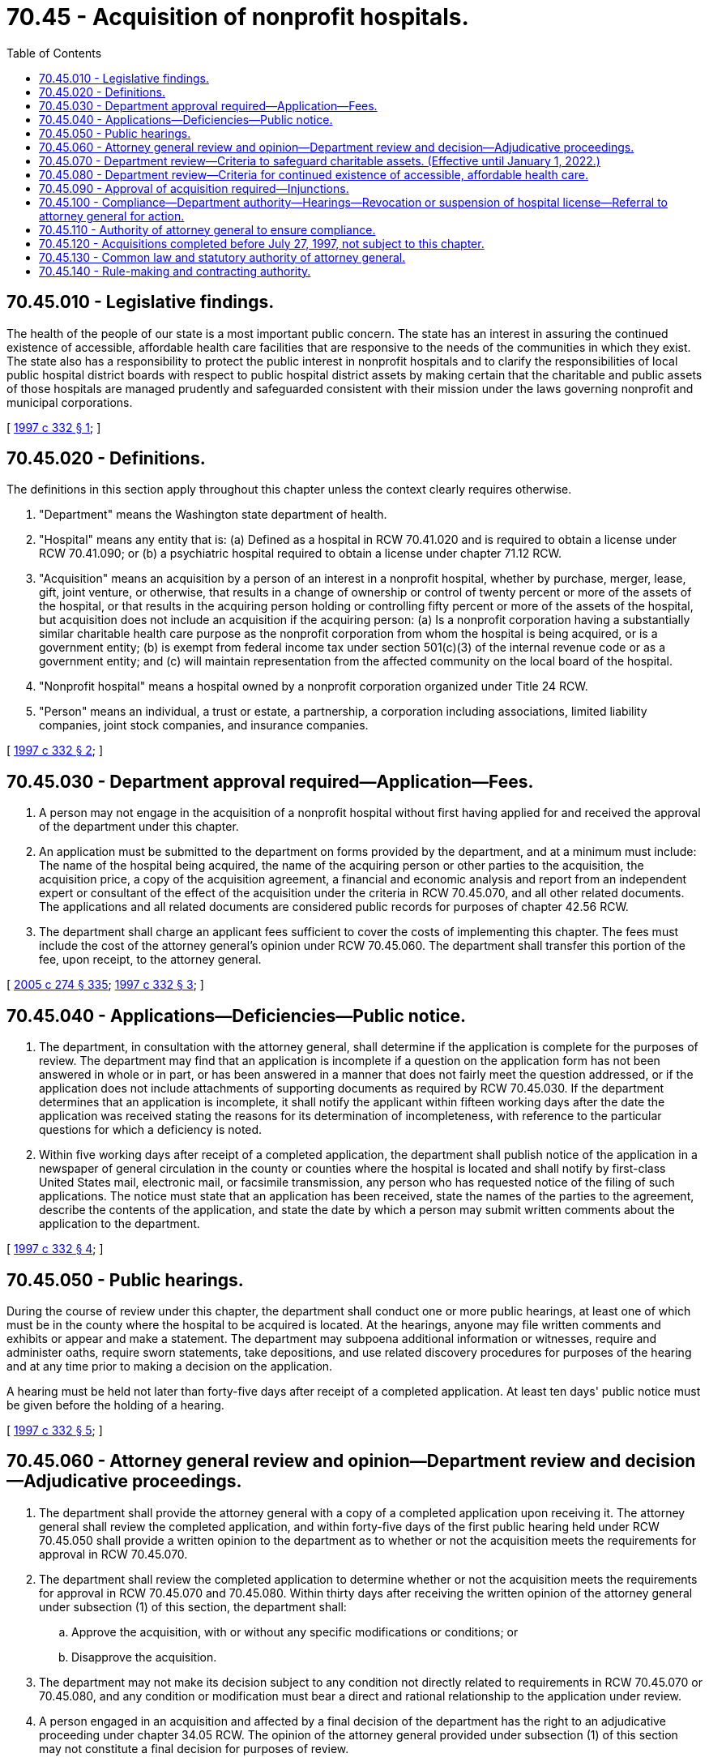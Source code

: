 = 70.45 - Acquisition of nonprofit hospitals.
:toc:

== 70.45.010 - Legislative findings.
The health of the people of our state is a most important public concern. The state has an interest in assuring the continued existence of accessible, affordable health care facilities that are responsive to the needs of the communities in which they exist. The state also has a responsibility to protect the public interest in nonprofit hospitals and to clarify the responsibilities of local public hospital district boards with respect to public hospital district assets by making certain that the charitable and public assets of those hospitals are managed prudently and safeguarded consistent with their mission under the laws governing nonprofit and municipal corporations.

[ http://lawfilesext.leg.wa.gov/biennium/1997-98/Pdf/Bills/Session%20Laws/Senate/5227-S.SL.pdf?cite=1997%20c%20332%20§%201[1997 c 332 § 1]; ]

== 70.45.020 - Definitions.
The definitions in this section apply throughout this chapter unless the context clearly requires otherwise.

. "Department" means the Washington state department of health.

. "Hospital" means any entity that is: (a) Defined as a hospital in RCW 70.41.020 and is required to obtain a license under RCW 70.41.090; or (b) a psychiatric hospital required to obtain a license under chapter 71.12 RCW.

. "Acquisition" means an acquisition by a person of an interest in a nonprofit hospital, whether by purchase, merger, lease, gift, joint venture, or otherwise, that results in a change of ownership or control of twenty percent or more of the assets of the hospital, or that results in the acquiring person holding or controlling fifty percent or more of the assets of the hospital, but acquisition does not include an acquisition if the acquiring person: (a) Is a nonprofit corporation having a substantially similar charitable health care purpose as the nonprofit corporation from whom the hospital is being acquired, or is a government entity; (b) is exempt from federal income tax under section 501(c)(3) of the internal revenue code or as a government entity; and (c) will maintain representation from the affected community on the local board of the hospital.

. "Nonprofit hospital" means a hospital owned by a nonprofit corporation organized under Title 24 RCW.

. "Person" means an individual, a trust or estate, a partnership, a corporation including associations, limited liability companies, joint stock companies, and insurance companies.

[ http://lawfilesext.leg.wa.gov/biennium/1997-98/Pdf/Bills/Session%20Laws/Senate/5227-S.SL.pdf?cite=1997%20c%20332%20§%202[1997 c 332 § 2]; ]

== 70.45.030 - Department approval required—Application—Fees.
. A person may not engage in the acquisition of a nonprofit hospital without first having applied for and received the approval of the department under this chapter.

. An application must be submitted to the department on forms provided by the department, and at a minimum must include: The name of the hospital being acquired, the name of the acquiring person or other parties to the acquisition, the acquisition price, a copy of the acquisition agreement, a financial and economic analysis and report from an independent expert or consultant of the effect of the acquisition under the criteria in RCW 70.45.070, and all other related documents. The applications and all related documents are considered public records for purposes of chapter 42.56 RCW.

. The department shall charge an applicant fees sufficient to cover the costs of implementing this chapter. The fees must include the cost of the attorney general's opinion under RCW 70.45.060. The department shall transfer this portion of the fee, upon receipt, to the attorney general.

[ http://lawfilesext.leg.wa.gov/biennium/2005-06/Pdf/Bills/Session%20Laws/House/1133-S.SL.pdf?cite=2005%20c%20274%20§%20335[2005 c 274 § 335]; http://lawfilesext.leg.wa.gov/biennium/1997-98/Pdf/Bills/Session%20Laws/Senate/5227-S.SL.pdf?cite=1997%20c%20332%20§%203[1997 c 332 § 3]; ]

== 70.45.040 - Applications—Deficiencies—Public notice.
. The department, in consultation with the attorney general, shall determine if the application is complete for the purposes of review. The department may find that an application is incomplete if a question on the application form has not been answered in whole or in part, or has been answered in a manner that does not fairly meet the question addressed, or if the application does not include attachments of supporting documents as required by RCW 70.45.030. If the department determines that an application is incomplete, it shall notify the applicant within fifteen working days after the date the application was received stating the reasons for its determination of incompleteness, with reference to the particular questions for which a deficiency is noted.

. Within five working days after receipt of a completed application, the department shall publish notice of the application in a newspaper of general circulation in the county or counties where the hospital is located and shall notify by first-class United States mail, electronic mail, or facsimile transmission, any person who has requested notice of the filing of such applications. The notice must state that an application has been received, state the names of the parties to the agreement, describe the contents of the application, and state the date by which a person may submit written comments about the application to the department.

[ http://lawfilesext.leg.wa.gov/biennium/1997-98/Pdf/Bills/Session%20Laws/Senate/5227-S.SL.pdf?cite=1997%20c%20332%20§%204[1997 c 332 § 4]; ]

== 70.45.050 - Public hearings.
During the course of review under this chapter, the department shall conduct one or more public hearings, at least one of which must be in the county where the hospital to be acquired is located. At the hearings, anyone may file written comments and exhibits or appear and make a statement. The department may subpoena additional information or witnesses, require and administer oaths, require sworn statements, take depositions, and use related discovery procedures for purposes of the hearing and at any time prior to making a decision on the application.

A hearing must be held not later than forty-five days after receipt of a completed application. At least ten days' public notice must be given before the holding of a hearing.

[ http://lawfilesext.leg.wa.gov/biennium/1997-98/Pdf/Bills/Session%20Laws/Senate/5227-S.SL.pdf?cite=1997%20c%20332%20§%205[1997 c 332 § 5]; ]

== 70.45.060 - Attorney general review and opinion—Department review and decision—Adjudicative proceedings.
. The department shall provide the attorney general with a copy of a completed application upon receiving it. The attorney general shall review the completed application, and within forty-five days of the first public hearing held under RCW 70.45.050 shall provide a written opinion to the department as to whether or not the acquisition meets the requirements for approval in RCW 70.45.070.

. The department shall review the completed application to determine whether or not the acquisition meets the requirements for approval in RCW 70.45.070 and 70.45.080. Within thirty days after receiving the written opinion of the attorney general under subsection (1) of this section, the department shall:

.. Approve the acquisition, with or without any specific modifications or conditions; or

.. Disapprove the acquisition.

. The department may not make its decision subject to any condition not directly related to requirements in RCW 70.45.070 or 70.45.080, and any condition or modification must bear a direct and rational relationship to the application under review.

. A person engaged in an acquisition and affected by a final decision of the department has the right to an adjudicative proceeding under chapter 34.05 RCW. The opinion of the attorney general provided under subsection (1) of this section may not constitute a final decision for purposes of review.

. The department or the attorney general may extend, by not more than thirty days, any deadline established under this chapter one time during consideration of any application, for good cause.

[ http://lawfilesext.leg.wa.gov/biennium/1997-98/Pdf/Bills/Session%20Laws/Senate/5227-S.SL.pdf?cite=1997%20c%20332%20§%206[1997 c 332 § 6]; ]

== 70.45.070 - Department review—Criteria to safeguard charitable assets. (Effective until January 1, 2022.)
The department shall only approve an application if the parties to the acquisition have taken the proper steps to safeguard the value of charitable assets and ensure that any proceeds from the acquisition are used for appropriate charitable health purposes. To this end, the department may not approve an application unless, at a minimum, it determines that:

. The acquisition is permitted under chapter 24.03 RCW, the Washington nonprofit corporation act, and other laws governing nonprofit entities, trusts, or charities;

. The nonprofit corporation that owns the hospital being acquired has exercised due diligence in authorizing the acquisition, selecting the acquiring person, and negotiating the terms and conditions of the acquisition;

. The procedures used by the nonprofit corporation's board of trustees and officers in making its decision fulfilled their fiduciary duties, that the board and officers were sufficiently informed about the proposed acquisition and possible alternatives, and that they used appropriate expert assistance;

. No conflict of interest exists related to the acquisition, including, but not limited to, conflicts of interest related to board members of, executives of, and experts retained by the nonprofit corporation, acquiring person, or other parties to the acquisition;

. The nonprofit corporation will receive fair market value for its assets. The attorney general or the department may employ, at the expense of the acquiring person, reasonably necessary expert assistance in making this determination. This expense must be in addition to the fees charged under RCW 70.45.030;

. Charitable funds will not be placed at unreasonable risk, if the acquisition is financed in part by the nonprofit corporation;

. Any management contract under the acquisition will be for fair market value;

. The proceeds from the acquisition will be controlled as charitable funds independently of the acquiring person or parties to the acquisition, and will be used for charitable health purposes consistent with the nonprofit corporation's original purpose, including providing health care to the disadvantaged, the uninsured, and the underinsured and providing benefits to promote improved health in the affected community;

. Any charitable entity established to hold the proceeds of the acquisition will be broadly based in and representative of the community where the hospital to be acquired is located, taking into consideration the structure and governance of such entity; and

. A right of first refusal to repurchase the assets by a successor nonprofit corporation or foundation has been retained if the hospital is subsequently sold to, acquired by, or merged with another entity.

[ http://lawfilesext.leg.wa.gov/biennium/1997-98/Pdf/Bills/Session%20Laws/Senate/5227-S.SL.pdf?cite=1997%20c%20332%20§%207[1997 c 332 § 7]; ]

== 70.45.080 - Department review—Criteria for continued existence of accessible, affordable health care.
The department shall only approve an application if the acquisition in question will not detrimentally affect the continued existence of accessible, affordable health care that is responsive to the needs of the community in which the hospital to be acquired is located. To this end, the department shall not approve an application unless, at a minimum, it determines that:

. Sufficient safeguards are included to assure the affected community continued access to affordable care, and that alternative sources of care are available in the community should the acquisition result in a reduction or elimination of particular health services;

. The acquisition will not result in the revocation of hospital privileges;

. Sufficient safeguards are included to maintain appropriate capacity for health science research and health care provider education;

. The acquiring person and parties to the acquisition are committed to providing health care to the disadvantaged, the uninsured, and the underinsured and to providing benefits to promote improved health in the affected community. Activities and funding provided under RCW 70.45.070(8) may be considered in evaluating compliance with this commitment; and

. Sufficient safeguards are included to avoid conflict of interest in patient referral.

[ http://lawfilesext.leg.wa.gov/biennium/1997-98/Pdf/Bills/Session%20Laws/Senate/5227-S.SL.pdf?cite=1997%20c%20332%20§%208[1997 c 332 § 8]; ]

== 70.45.090 - Approval of acquisition required—Injunctions.
. The secretary of state may not accept any forms or documents in connection with any acquisition of a nonprofit hospital until the acquisition has been approved by the department under this chapter.

. The attorney general may seek an injunction to prevent any acquisition not approved by the department under this chapter.

[ http://lawfilesext.leg.wa.gov/biennium/1997-98/Pdf/Bills/Session%20Laws/Senate/5227-S.SL.pdf?cite=1997%20c%20332%20§%209[1997 c 332 § 9]; ]

== 70.45.100 - Compliance—Department authority—Hearings—Revocation or suspension of hospital license—Referral to attorney general for action.
The department shall require periodic reports from the nonprofit corporation or its successor nonprofit corporation or foundation and from the acquiring person or other parties to the acquisition to ensure compliance with commitments made. The department may subpoena information and documents and may conduct on-site compliance audits at the acquiring person's expense.

If the department receives information indicating that the acquiring person is not fulfilling commitments to the affected community under RCW 70.45.080, the department shall hold a hearing upon ten days' notice to the affected parties. If after the hearing the department determines that the information is true, it may revoke or suspend the hospital license issued to the acquiring person pursuant to the procedure established under RCW 70.41.130, refer the matter to the attorney general for appropriate action, or both. The attorney general may seek a court order compelling the acquiring person to fulfill its commitments under RCW 70.45.080.

[ http://lawfilesext.leg.wa.gov/biennium/1997-98/Pdf/Bills/Session%20Laws/Senate/5227-S.SL.pdf?cite=1997%20c%20332%20§%2010[1997 c 332 § 10]; ]

== 70.45.110 - Authority of attorney general to ensure compliance.
The attorney general has the authority to ensure compliance with commitments that inure to the public interest.

[ http://lawfilesext.leg.wa.gov/biennium/1997-98/Pdf/Bills/Session%20Laws/Senate/5227-S.SL.pdf?cite=1997%20c%20332%20§%2011[1997 c 332 § 11]; ]

== 70.45.120 - Acquisitions completed before July 27, 1997, not subject to this chapter.
An acquisition of a hospital completed before July 27, 1997, and an acquisition in which an application for a certificate of need under chapter 70.38 RCW has been granted by the department before July 27, 1997, is not subject to this chapter.

[ http://lawfilesext.leg.wa.gov/biennium/1997-98/Pdf/Bills/Session%20Laws/Senate/5227-S.SL.pdf?cite=1997%20c%20332%20§%2012[1997 c 332 § 12]; ]

== 70.45.130 - Common law and statutory authority of attorney general.
No provision of this chapter derogates from the common law or statutory authority of the attorney general.

[ http://lawfilesext.leg.wa.gov/biennium/1997-98/Pdf/Bills/Session%20Laws/Senate/5227-S.SL.pdf?cite=1997%20c%20332%20§%2013[1997 c 332 § 13]; ]

== 70.45.140 - Rule-making and contracting authority.
The department may adopt rules necessary to implement this chapter and may contract with and provide reasonable reimbursement to qualified persons to assist in determining whether the requirements of RCW 70.45.070 and 70.45.080 have been met.

[ http://lawfilesext.leg.wa.gov/biennium/1997-98/Pdf/Bills/Session%20Laws/Senate/5227-S.SL.pdf?cite=1997%20c%20332%20§%2014[1997 c 332 § 14]; ]

